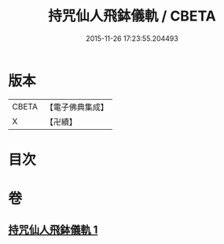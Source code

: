 #+TITLE: 持咒仙人飛鉢儀軌 / CBETA
#+DATE: 2015-11-26 17:23:55.204493
* 版本
 |     CBETA|【電子佛典集成】|
 |         X|【卍續】    |

* 目次
* 卷
** [[file:KR6j0744_001.txt][持咒仙人飛鉢儀軌 1]]
